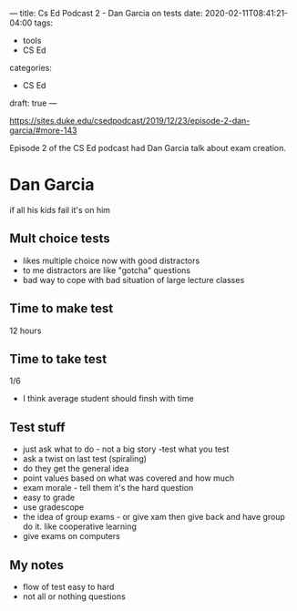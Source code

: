 ---
title: Cs Ed Podcast 2 - Dan Garcia on tests
date: 2020-02-11T08:41:21-04:00
tags:
- tools
- CS Ed
categories: 
- CS Ed
draft: true
--- 

https://sites.duke.edu/csedpodcast/2019/12/23/episode-2-dan-garcia/#more-143


Episode 2 of the CS Ed podcast had Dan Garcia talk about
exam creation. 


* Dan Garcia
if all his kids fail it's on him
** Mult choice tests
- likes multiple choice now with good distractors
- to me distractors are like "gotcha" questions
- bad way to cope with bad situation of large lecture classes
** Time to make test
12 hours
** Time to take test
1/6
- I think average student should finsh with time
** Test stuff
- just ask what to do - not a big story -test what you test
- ask a twist on last test (spiraling)
- do they get the general idea
- point values based on what was covered and how much
- exam morale - tell them it's the hard question
- easy to grade
- use gradescope
- the idea of group exams - or give xam then give back and have group
  do it. like cooperative learning
- give exams on computers
** My notes
- flow of test easy to hard
- not all or nothing questions


